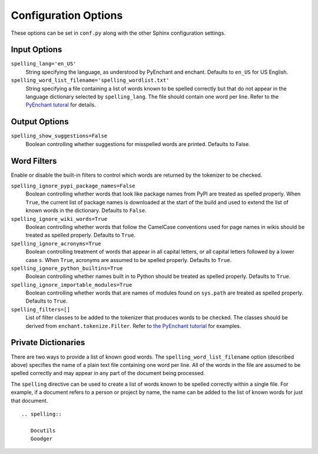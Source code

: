 =======================
 Configuration Options
=======================

These options can be set in ``conf.py`` along with the other Sphinx
configuration settings.

Input Options
=============

``spelling_lang='en_US'``
  String specifying the language, as understood by PyEnchant and
  enchant.  Defaults to ``en_US`` for US English.
``spelling_word_list_filename='spelling_wordlist.txt'``
  String specifying a file containing a list of words known to be
  spelled correctly but that do not appear in the language dictionary
  selected by ``spelling_lang``.  The file should contain one word per
  line.  Refer to the `PyEnchant tutoral
  <http://www.rfk.id.au/software/pyenchant/tutorial.html>`_ for
  details.

Output Options
==============

``spelling_show_suggestions=False``
  Boolean controlling whether suggestions for misspelled words are
  printed.  Defaults to False.

Word Filters
============

Enable or disable the built-in filters to control which words are
returned by the tokenizer to be checked.

``spelling_ignore_pypi_package_names=False``
  Boolean controlling whether words that look like package names from
  PyPI are treated as spelled properly. When ``True``, the current
  list of package names is downloaded at the start of the build and
  used to extend the list of known words in the dictionary. Defaults
  to ``False``.
``spelling_ignore_wiki_words=True``
  Boolean controlling whether words that follow the CamelCase
  conventions used for page names in wikis should be treated as
  spelled properly. Defaults to ``True``.
``spelling_ignore_acronyms=True``
  Boolean controlling treatment of words that appear in all capital
  letters, or all capital letters followed by a lower case ``s``. When
  ``True``, acronyms are assumed to be spelled properly. Defaults to
  ``True``.
``spelling_ignore_python_builtins=True``
  Boolean controlling whether names built in to Python should be
  treated as spelled properly. Defaults to ``True``.
``spelling_ignore_importable_modules=True``
  Boolean controlling whether words that are names of modules found on
  ``sys.path`` are treated as spelled properly. Defaults to ``True``.
``spelling_filters=[]``
  List of filter classes to be added to the tokenizer that produces
  words to be checked. The classes should be derived from
  ``enchant.tokenize.Filter``. Refer to `the PyEnchant tutorial
  <http://www.rfk.id.au/software/pyenchant/tutorial.html#basics>`__
  for examples.

Private Dictionaries
====================

There are two ways to provide a list of known good words. The
``spelling_word_list_filename`` option (described above) specifies the
name of a plain text file containing one word per line. All of the
words in the file are assumed to be spelled correctly and may appear
in any part of the document being processed.

The ``spelling`` directive can be used to create a list of words known
to be spelled correctly within a single file.  For example, if a
document refers to a person or project by name, the name can be added
to the list of known words for just that document.

::

  .. spelling::

     Docutils
     Goodger


.. _PyEnchant: http://www.rfk.id.au/software/pyenchant/
